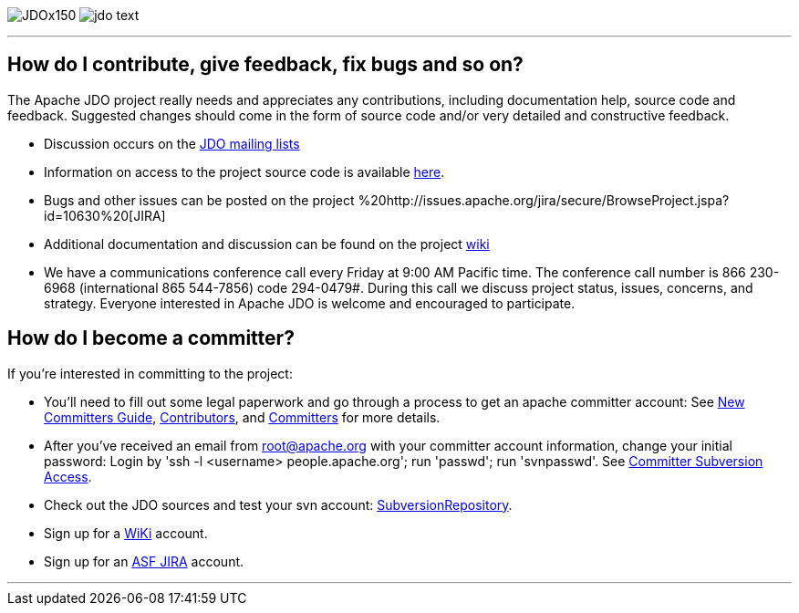 [[index]]
image:images/JDOx150.png[float="left"]
image:images/jdo_text.png[float="left"]

'''''

:_basedir: 
:_imagesdir: images/
:notoc:
:titlepage:
:grid: cols

== How do I contribute, give feedback, fix bugs and so on?anchor:How_do_I_contribute_give_feedback_fix_bugs_and_so_on[]

The Apache JDO project really needs and appreciates any contributions,
including documentation help, source code and feedback. Suggested
changes should come in the form of source code and/or very detailed and
constructive feedback.

* Discussion occurs on the link:mail-lists.html[JDO mailing lists]
* Information on access to the project source code is available
link:svn.html[here].
* Bugs and other issues can be posted on the project
%20http://issues.apache.org/jira/secure/BrowseProject.jspa?id=10630%20[JIRA]
* Additional documentation and discussion can be found on the project
http://wiki.apache.org/jdo/[wiki]
* We have a communications conference call every Friday at 9:00 AM
Pacific time. The conference call number is 866 230-6968 (international
865 544-7856) code 294-0479#. During this call we discuss project
status, issues, concerns, and strategy. Everyone interested in Apache
JDO is welcome and encouraged to participate.

== How do I become a committer?anchor:How_do_I_become_a_committer[]

If you're interested in committing to the project:

* You'll need to fill out some legal paperwork and go through a process
to get an apache committer account: See
http://apache.org/dev/new-committers-guide.html[New Committers Guide],
http://apache.org/dev/contributors.html[Contributors], and
http://apache.org/dev/committers.html[Committers] for more details.
* After you've received an email from root@apache.org with your
committer account information, change your initial password: Login by
'ssh -l <username> people.apache.org'; run 'passwd'; run 'svnpasswd'.
See http://apache.org/dev/version-control.html[Committer Subversion
Access].
* Check out the JDO sources and test your svn account:
http://svn.apache.org/viewcvs.cgi/db/jdo/[SubversionRepository].
* Sign up for a http://wiki.apache.org/jdo/UserPreferences[WiKi]
account.
* Sign up for an http://issues.apache.org/jira/[ASF JIRA] account.

'''''

